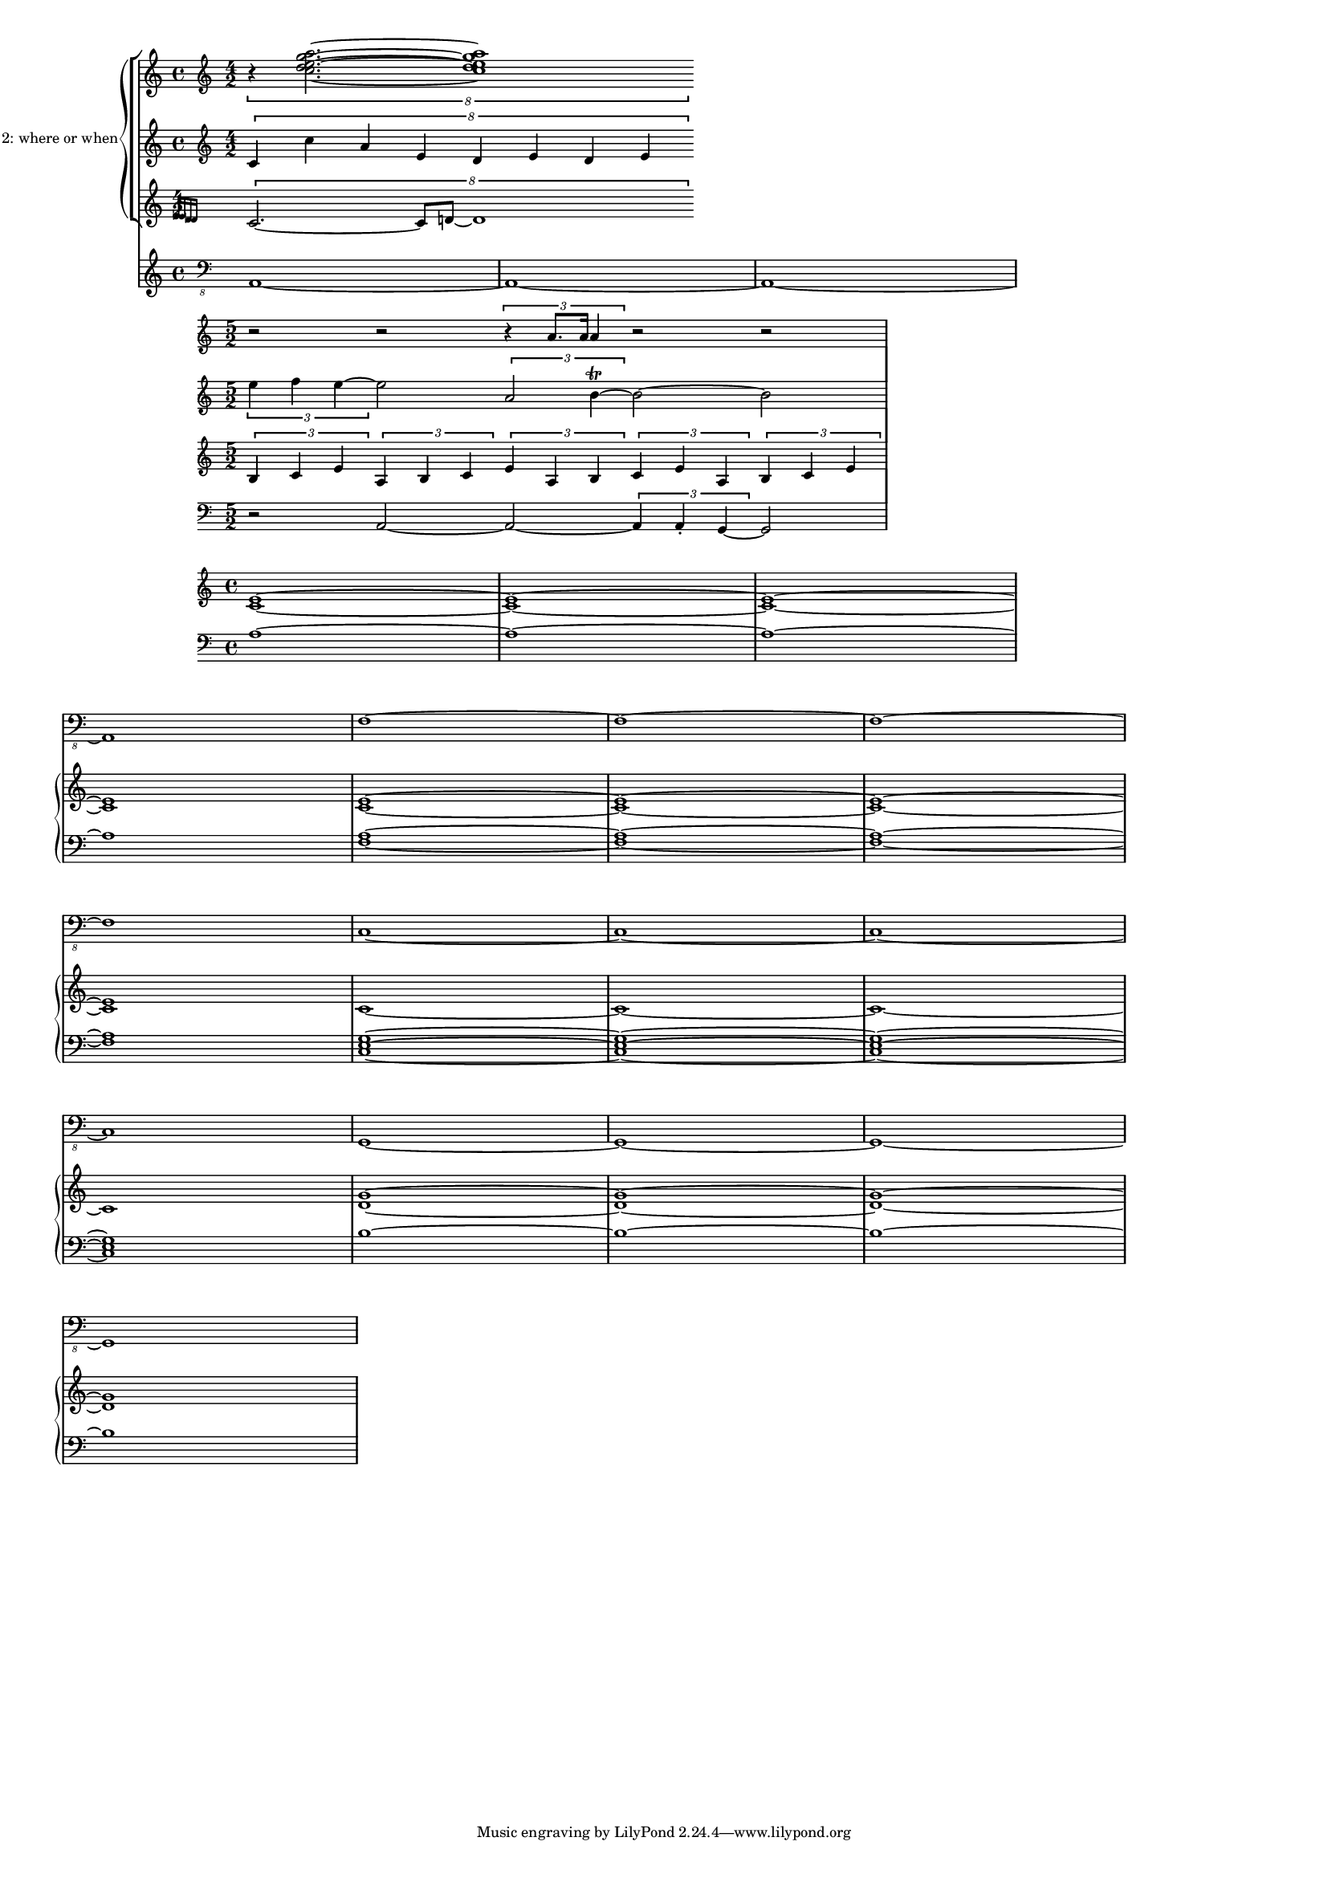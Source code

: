 \version "2.19.28"
#(set-global-staff-size 12)
\paper {
    indent = #12
    ragged-right = ##t
}
\layout {
    \context {
        \Score
        \remove "Timing_translator"
        \remove "Default_bar_line_engraver"
        \remove "Bar_number_engraver"
        \override SpacingSpanner.uniform-stretching = ##t
        \override SpacingSpanner.strict-note-spacing = ##t
        proportionalNotationDuration = #(ly:make-moment 1/16)
    }
    \context {
        \Staff
        \consists "Timing_translator"
        \consists "Default_bar_line_engraver"
    }
    \context {
        \Voice
        \remove "Forbid_line_break_engraver"
        tupletFullLength = ##t
    }
}

\score {
    <<
        \new StaffGroup = "fragment 1" {
            \set PianoStaff.instrumentName = "fragment 1: poverty's paradise"
            <<
                \new Staff {
                    \clef treble
                    \time 5/2
                    r2 r2 \tuplet 3/2 {r4 a'8. a'16 a'4} r2 r2
                }
                \new Staff {
                    \clef treble
                    \time 5/2
                    \tuplet 3/2 {e''4 f''4 e''4~}  e''2 \tuplet 3/2 {a'2 b'4\trill ~} b'2 ~ b'2
                }
                \new Staff {
                    \clef treble
                    \time 5/2
                    \tuplet 3/2 {b4 c'4 e'4} \tuplet 3/2 {a4 b4 c'4} \tuplet 3/2 {e'4 a4 b4} \tuplet 3/2 {c'4 e'4 a4} \tuplet 3/2 {b4 c'4 e'4}
                }
                \new Staff {
                    \clef bass
                    \time 5/2
                    r2 a,2 ~ a,2 ~ \tuplet 3/2 {a,4 a,4\staccato g,4 ~} g,2
                }
            >>
        }
        \new StaffGroup = "fragment 2" {
            \set PianoStaff.instrumentName = "fragment 2: where or when"
            <<
                \new Staff {
                    \clef treble
                    \time 4/2
                    \tuplet 8/7 {r4 <c'' d'' e'' g'' a''>2. ~ <c'' d'' e'' g'' a''>1}
                }
                \new Staff {
                    \clef treble
                    \time 4/2
                    \tuplet 8/7 {c'4 c''4 a'4 e'4 d'4 e'4 d'4 e'4}
                }
                \new Staff {
                    \clef treble
                    \time 4/2
                    \tuplet 8/7 {\grace {e'16 ees'16 d'16 des'16} c'2. ~ c'8 d'8~ d'1}
                }
            >>
        }
        \new PianoStaff = "chords" {
            \set PianoStaff.instrumentName = "chords"
            <<
                \new Staff {
                    \clef treble
                    <c' e'>1 ~ <c' e'>1 ~ <c' e'>1 ~ <c' e'>1
                    <c' e'>1 ~ <c' e'>1 ~ <c' e'>1 ~ <c' e'>1
                    c'1 ~ c'1 ~ c'1 ~ c'1
                    <d' g'>1 ~ <d' g'>1 ~ <d' g'>1 ~ <d' g'>1
                }
                \new Staff{
                    \clef bass
                    a1 ~ a1 ~ a1 ~ a1
                    <f a>1 ~ <f a>1 ~ <f a>1 ~ <f a>1
                    <c e g>1 ~ <c e g>1 ~ <c e g>1 ~ <c e g>1
                    b1 ~ b1 ~ b1 ~ b1
                }

            >>
        }
        \new Staff = "bass line" {
            \set Staff.instrumentName = "bass line"
			\clef "bass_8"
        	a,,1 ~ a,,1 ~ a,,1 ~ a,,1
            f,1 ~ f,1 ~ f,1 ~ f,1
            c,1 ~ c,1 ~ c,1 ~ c,1
            g,,1 ~ g,,1 ~ g,,1 ~ g,,1
        }


    >>
}
